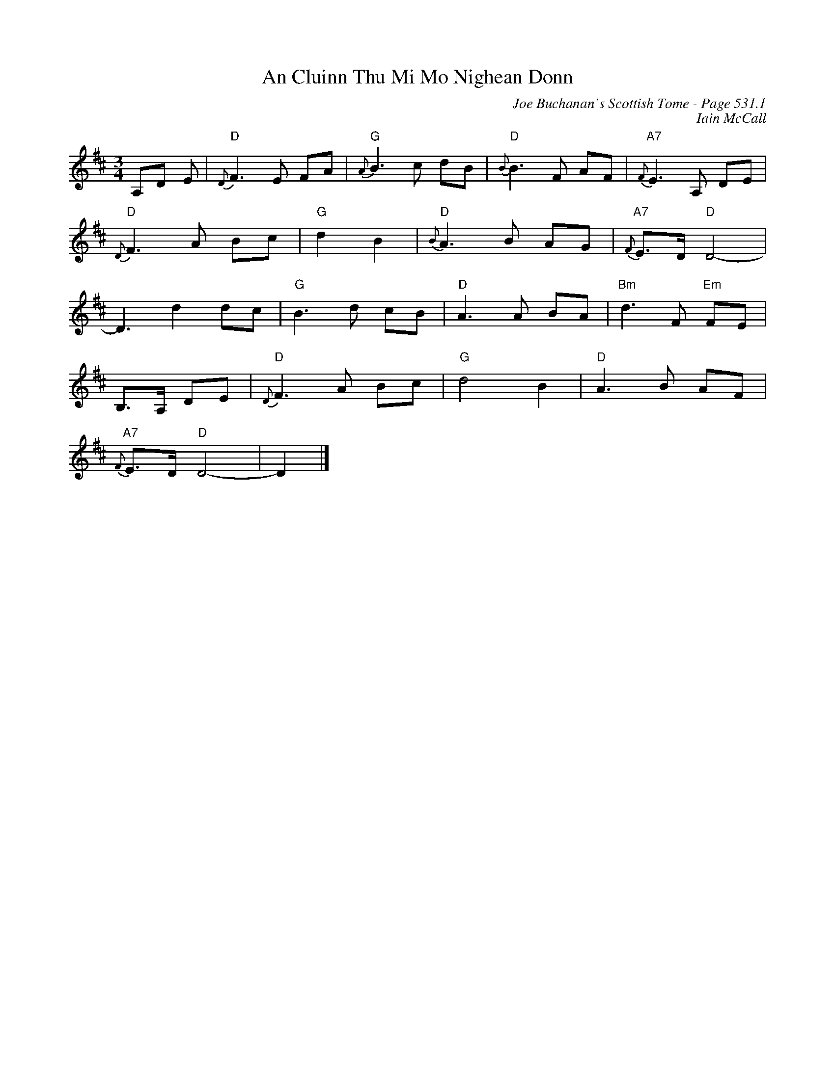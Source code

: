 X:772
T:An Cluinn Thu Mi Mo Nighean Donn
C:Joe Buchanan's Scottish Tome - Page 531.1
I:531 1
Z:Carl Allison
C:Iain McCall
R:Slow Air
L:1/8
M:3/4
K:D
A,D E | "D"{D}F2>E2 FA  | "G"{A}B2>c2 dB | "D"{B}B2>F2 AF | "A7"{F}E2>A,2 DE |
"D"{D}F2>A2 Bc | "G"d2 B2 | "D"{B}A2>B2 AG | "A7"{F}E>D "D"D4- |
D3 d2 dc | "G"B2>d2 cB | "D"A2>A2 BA | "Bm"d2>F2 "Em"FE |
B,>A, DE | "D"{D}F2>A2 Bc | "G"d4 B2 | "D"A2>B2 AF |
"A7"{F}E>D "D"D4- | D2 |]
